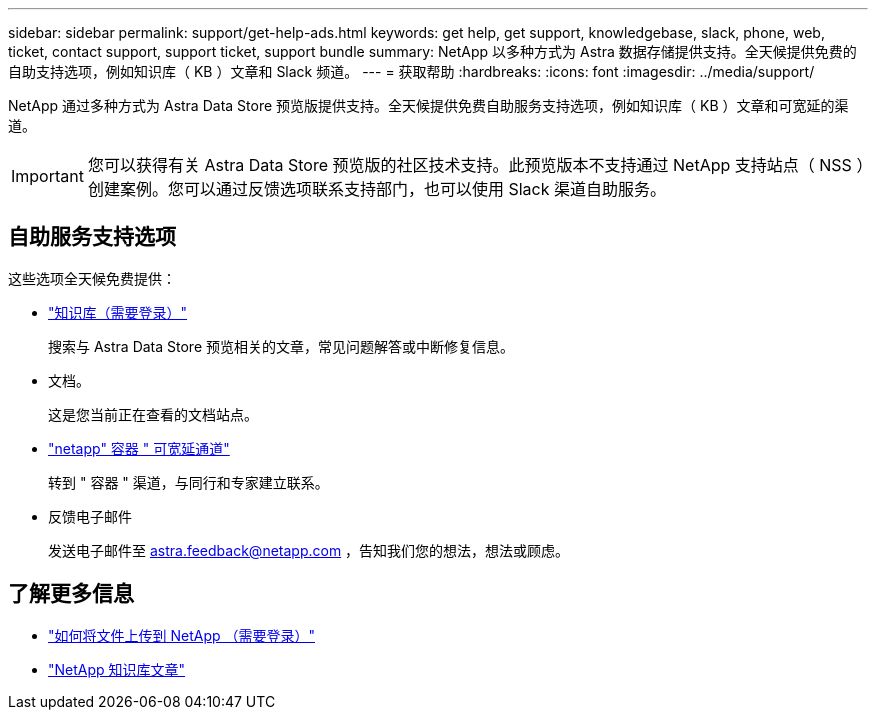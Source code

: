 ---
sidebar: sidebar 
permalink: support/get-help-ads.html 
keywords: get help, get support, knowledgebase, slack, phone, web, ticket, contact support, support ticket, support bundle 
summary: NetApp 以多种方式为 Astra 数据存储提供支持。全天候提供免费的自助支持选项，例如知识库（ KB ）文章和 Slack 频道。 
---
= 获取帮助
:hardbreaks:
:icons: font
:imagesdir: ../media/support/


NetApp 通过多种方式为 Astra Data Store 预览版提供支持。全天候提供免费自助服务支持选项，例如知识库（ KB ）文章和可宽延的渠道。


IMPORTANT: 您可以获得有关 Astra Data Store 预览版的社区技术支持。此预览版本不支持通过 NetApp 支持站点（ NSS ）创建案例。您可以通过反馈选项联系支持部门，也可以使用 Slack 渠道自助服务。



== 自助服务支持选项

这些选项全天候免费提供：

* https://kb.netapp.com/Advice_and_Troubleshooting/Cloud_Services/Astra["知识库（需要登录）"^]
+
搜索与 Astra Data Store 预览相关的文章，常见问题解答或中断修复信息。

* 文档。
+
这是您当前正在查看的文档站点。

* https://netapp.io/slack["netapp" 容器 " 可宽延通道"]
+
转到 " 容器 " 渠道，与同行和专家建立联系。

* 反馈电子邮件
+
发送电子邮件至 astra.feedback@netapp.com ，告知我们您的想法，想法或顾虑。



[discrete]
== 了解更多信息

* https://kb.netapp.com/Advice_and_Troubleshooting/Miscellaneous/How_to_upload_a_file_to_NetApp["如何将文件上传到 NetApp （需要登录）"^]
* https://kb.netapp.com/Special:Search?qid=&fpid=230&fpth=&query=netapp+data+store&type=wiki["NetApp 知识库文章"]

